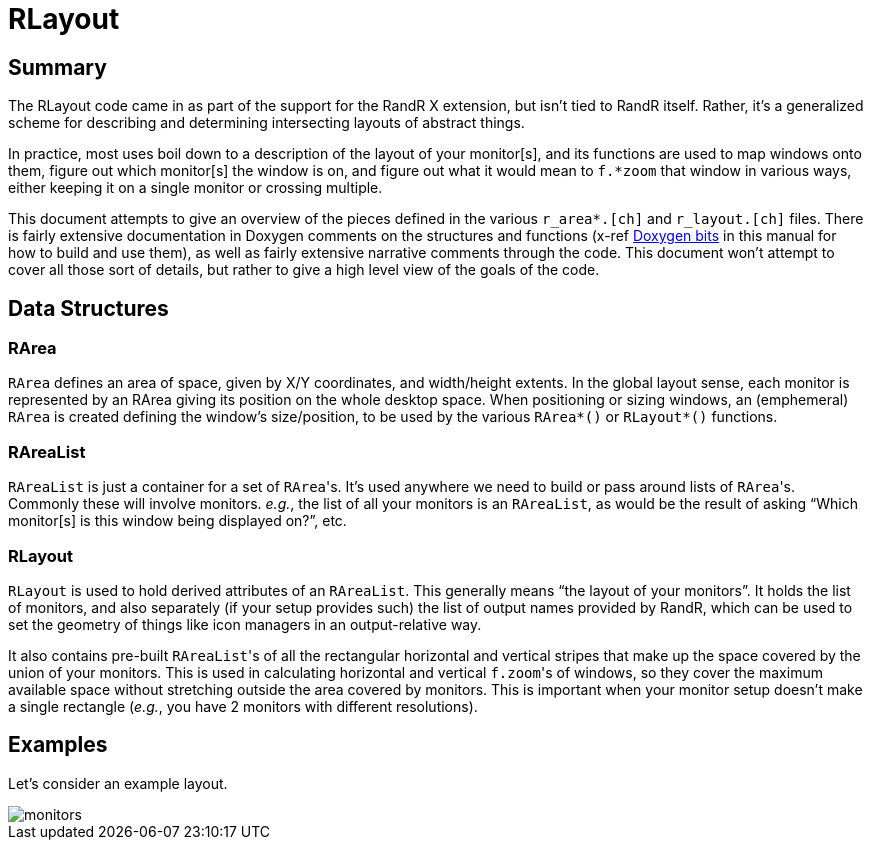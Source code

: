 # RLayout


## Summary

The RLayout code came in as part of the support for the RandR X
extension, but isn't tied to RandR itself.  Rather, it's a generalized
scheme for describing and determining intersecting layouts of abstract
things.

In practice, most uses boil down to a description of the layout of your
monitor[s], and its functions are used to map windows onto them, figure
out which monitor[s] the window is on, and figure out what it would mean
to `f.*zoom` that window in various ways, either keeping it on a single
monitor or crossing multiple.

This document attempts to give an overview of the pieces defined in the
various `r_area*.[ch]` and `r_layout.[ch]` files.  There is fairly
extensive documentation in Doxygen comments on the structures and
functions (x-ref <<doxygen.adoc,Doxygen bits>> in this manual for how to
build and use them), as well as fairly extensive narrative comments
through the code.  This document won't attempt to cover all those sort of
details, but rather to give a high level view of the goals of the code.



## Data Structures

### RArea

`RArea` defines an area of space, given by X/Y coordinates, and
width/height extents.  In the global layout sense, each monitor is
represented by an RArea giving its position on the whole desktop space.
When positioning or sizing windows, an (emphemeral) `RArea` is created
defining the window's size/position, to be used by the various
`RArea*()` or `RLayout*()` functions.

### RAreaList

`RAreaList` is just a container for a set of ``RArea``'s.  It's used
anywhere we need to build or pass around lists of ``RArea``'s.  Commonly
these will involve monitors.  _e.g._, the list of all your monitors is an
`RAreaList`, as would be the result of asking "`Which monitor[s] is this
window being displayed on?`", etc.


### RLayout

`RLayout` is used to hold derived attributes of an `RAreaList`.  This
generally means "`the layout of your monitors`".  It holds the list of
monitors, and also separately (if your setup provides such) the list of
output names provided by RandR, which can be used to set the geometry
of things like icon managers in an output-relative way.

It also contains pre-built ``RAreaList``'s of all the rectangular
horizontal and vertical stripes that make up the space covered by the
union of your monitors.  This is used in calculating horizontal and
vertical ``f.zoom``'s of windows, so they cover the maximum available
space without stretching outside the area covered by monitors.  This is
important when your monitor setup doesn't make a single rectangle
(_e.g._, you have 2 monitors with different resolutions).


## Examples

Let's consider an example layout.

image::static/monitors.svg[opts=interactive]
